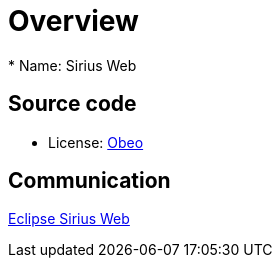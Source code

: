 = Overview
* Name: Sirius Web

== Source code

* License: xref:product-legal:index.adoc[Obeo]

== Communication

https://www.eclipse.org/sirius/sirius-web.html[Eclipse Sirius Web]
